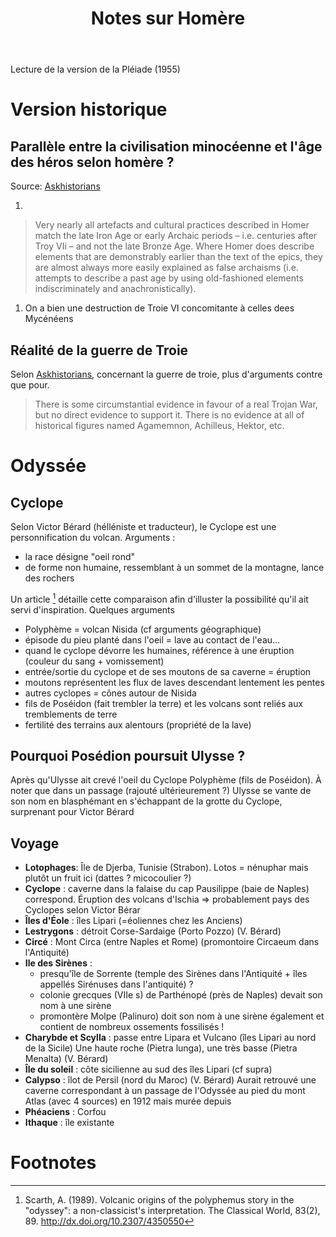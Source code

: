 #+TITLE: Notes sur Homère

Lecture de la version de la Pléiade (1955)
* Version historique
** Parallèle entre la civilisation minocéenne et l'âge des héros selon homère ?
Source: [[https://www.reddit.com/r/AskHistorians/comments/14df5g/did_the_trojan_war_actually_happen/c7c3z1s/][Askhistorians]]
1.
#+BEGIN_QUOTE
Very nearly all artefacts and cultural practices described in Homer match the
late Iron Age or early Archaic periods -- i.e. centuries after Troy VIi -- and
not the late Bronze Age. Where Homer does describe elements that are
demonstrably earlier than the text of the epics, they are almost always more
easily explained as false archaisms (i.e. attempts to describe a past age by
using old-fashioned elements indiscriminately and anachronistically).
#+END_QUOTE
2. On a bien une destruction de Troie VI concomitante à celles dees Mycénéens

** Réalité de la guerre de Troie
Selon [[https://www.reddit.com/r/AskHistorians/comments/14df5g/did_the_trojan_war_actually_happen/c7c3z1s/][Askhistorians]], concernant la guerre de troie, plus d'arguments contre que pour.
#+BEGIN_QUOTE
There is some circumstantial evidence in favour of a real Trojan War, but no
direct evidence to support it. There is no evidence at all of historical figures
named Agamemnon, Achilleus, Hektor, etc.
#+END_QUOTE
* Odyssée
** Cyclope
Selon Victor Bérard (hélléniste et traducteur), le Cyclope est une personnification du volcan. Arguments :
- la race désigne "oeil rond"
- de forme non humaine, ressemblant à un sommet de la montagne, lance des rochers
Un article [fn:scarth] détaille cette comparaison afin d'illuster la possibilité qu'il ait servi d'inspiration. Quelques arguments
- Polyphème = volcan Nisida (cf arguments géographique)
- épisode du pieu planté dans l'oeil = lave au contact de l'eau...
- quand le cyclope dévorre les humaines, référence à une éruption (couleur du sang + vomissement)
- entrée/sortie du cyclope et de ses moutons de sa caverne = éruption
- moutons représentent les flux de laves descendant lentement les pentes
- autres cyclopes = cônes autour de Nisida
- fils de Poséidon (fait trembler la terre) et les volcans sont reliés aux tremblements de terre
- fertilité des terrains aux alentours (propriété de la lave)
** Pourquoi Posédion poursuit Ulysse ?
Après qu'Ulysse ait crevé l'oeil du Cyclope Polyphème (fils de Poséidon). À
noter que dans un passage (rajouté ultérieurement ?) Ulysse se vante de son nom
en blasphémant en s'échappant de la grotte du Cyclope, surprenant pour Victor Bérard
** Voyage
[[./images/carte_odyssee.jpg]]
- *Lotophages*: Île de Djerba, Tunisie (Strabon).
  Lotos = nénuphar mais plutôt un fruit ici (dattes ? micocoulier ?)
- *Cyclope* : caverne dans la falaise du cap Pausilippe (baie de Naples) correspond.
  Éruption des volcans d'Ischia => probablement pays des Cyclopes selon Victor Bérar
- *Îles d'Éole* : îles Lipari (=éoliennes chez les Anciens)
- *Lestrygons* : détroit Corse-Sardaige (Porto Pozzo) (V. Bérard)
- *Circé* : Mont Circa (entre Naples et Rome) (promontoire Circaeum dans l'Antiquité)
- *Ile des Sirènes* :
  - presqu'île de Sorrente (temple des Sirènes dans l'Antiquité + îles appellés Sirénuses dans l'antiquité) ?
  - colonie grecques (VIIe s) de Parthénopé (près de Naples) devait son nom à une sirène
  - promontère Molpe (Palinuro) doit son nom à une sirène également et contient de nombreux ossements fossilisés !
- *Charybde et Scylla* : passe entre Lipara et Vulcano (îles Lipari au nord de la Sicile)
  Une haute roche (Pietra lunga), une très basse (Pietra Menalta) (V. Bérard)
- *Île du soleil* : côte sicilienne au sud des îles Lipari (cf supra)
- *Calypso* : îlot de Persil (nord du Maroc) (V. Bérard)
  Aurait retrouvé une caverne correspondant à un passage de l'Odyssée au pied du
  mont Atlas (avec 4 sources) en 1912 mais murée depuis
- *Phéaciens* : Corfou
- *Ithaque* : île existante
* Footnotes

[fn:scarth] Scarth, A. (1989). Volcanic origins of the polyphemus story in the "odyssey":
  a non-classicist's interpretation. The Classical World, 83(2), 89.
  http://dx.doi.org/10.2307/4350550
